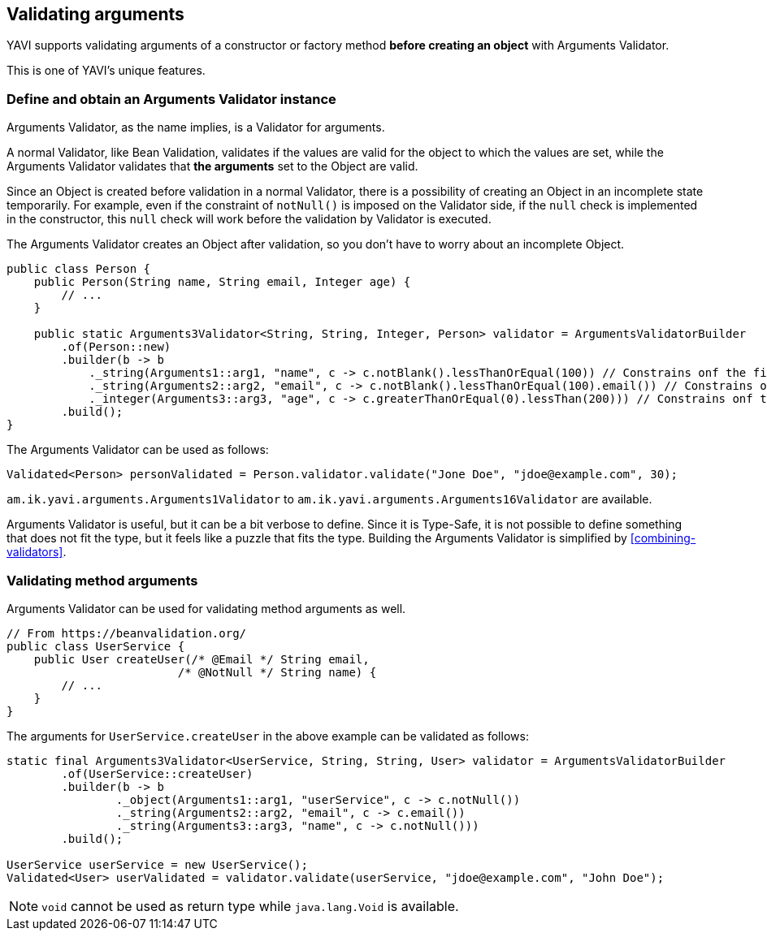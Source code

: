 [[validating-arguments]]
== Validating arguments

YAVI supports validating arguments of a constructor or factory method *before creating an object* with Arguments Validator.

This is one of YAVI's unique features.

=== Define and obtain an Arguments Validator instance
Arguments Validator, as the name implies, is a Validator for arguments.

A normal Validator, like Bean Validation, validates if the values are valid for the object to which the values are set, while the Arguments Validator validates that *the arguments* set to the Object are valid.

Since an Object is created before validation in a normal Validator, there is a possibility of creating an Object in an incomplete state temporarily.
For example, even if the constraint of `notNull()` is imposed on the Validator side,
if the `null` check is implemented in the constructor, this `null` check will work before the validation by Validator is executed.

The Arguments Validator creates an Object after validation, so you don't have to worry about an incomplete Object.


[source,java]
----
public class Person {
    public Person(String name, String email, Integer age) {
        // ...
    }

    public static Arguments3Validator<String, String, Integer, Person> validator = ArgumentsValidatorBuilder
        .of(Person::new)
        .builder(b -> b
            ._string(Arguments1::arg1, "name", c -> c.notBlank().lessThanOrEqual(100)) // Constrains onf the first argument of Person::new
            ._string(Arguments2::arg2, "email", c -> c.notBlank().lessThanOrEqual(100).email()) // Constrains onf the second argument of Person::new
            ._integer(Arguments3::arg3, "age", c -> c.greaterThanOrEqual(0).lessThan(200))) // Constrains onf the third argument of Person::new
        .build();
}
----

The Arguments Validator can be used as follows:

[source,java]
----
Validated<Person> personValidated = Person.validator.validate("Jone Doe", "jdoe@example.com", 30);
----

`am.ik.yavi.arguments.Arguments1Validator` to `am.ik.yavi.arguments.Arguments16Validator` are available.

Arguments Validator is useful, but it can be a bit verbose to define. Since it is Type-Safe, it is not possible to define something that does not fit the type, but it feels like a puzzle that fits the type.
Building the Arguments Validator is simplified by <<combining-validators>>.

=== Validating method arguments

Arguments Validator can be used for validating method arguments as well.

[source,java]
----
// From https://beanvalidation.org/
public class UserService {
    public User createUser(/* @Email */ String email,
                         /* @NotNull */ String name) {
        // ...
    }
}
----

The arguments for `UserService.createUser` in the above example can be validated as follows:

[source,java]
----
static final Arguments3Validator<UserService, String, String, User> validator = ArgumentsValidatorBuilder
        .of(UserService::createUser)
        .builder(b -> b
                ._object(Arguments1::arg1, "userService", c -> c.notNull())
                ._string(Arguments2::arg2, "email", c -> c.email())
                ._string(Arguments3::arg3, "name", c -> c.notNull()))
        .build();

UserService userService = new UserService();
Validated<User> userValidated = validator.validate(userService, "jdoe@example.com", "John Doe");
----

NOTE: `void` cannot be used as return type while `java.lang.Void` is available.